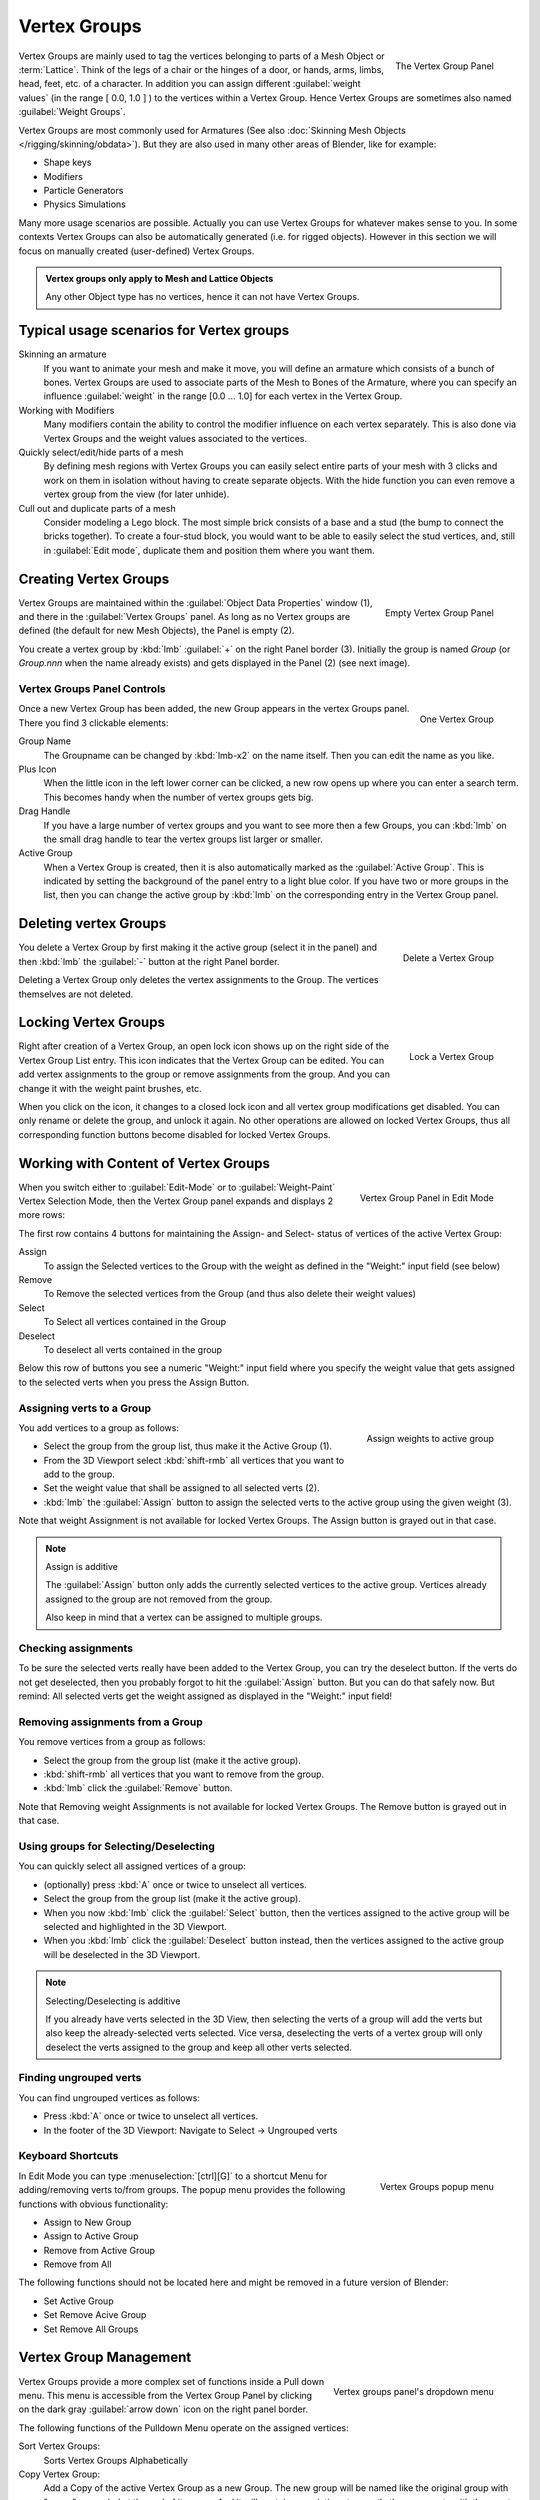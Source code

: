 
Vertex Groups
*************

.. figure:: /images/modeling_meshes_vgroups_01.jpg
   :figwidth: image
   :align: right

   The Vertex Group Panel

Vertex Groups are mainly used to tag the vertices belonging 
to parts of a Mesh Object or :term:`Lattice`. Think of the legs of a chair or 
the hinges of a door, or hands, arms, limbs, head, feet, etc. of a character. 
In addition you can assign different :guilabel:`weight values` 
(in the range [ 0.0, 1.0 ] ) to the vertices within a Vertex Group.
Hence Vertex Groups are sometimes also named :guilabel:`Weight Groups`.

Vertex Groups are most commonly used for Armatures
(See also :doc:`Skinning Mesh Objects </rigging/skinning/obdata>`).
But they are also used in many other areas of Blender, like for example:

- Shape keys
- Modifiers
- Particle Generators
- Physics Simulations

Many more usage scenarios are possible.
Actually you can use Vertex Groups for whatever makes sense to you.
In some contexts Vertex Groups can also be automatically generated
(i.e. for rigged objects). However in this section we will focus 
on manually created (user-defined) Vertex Groups.

.. admonition:: Vertex groups only apply to Mesh and Lattice Objects
   :class: note

   Any other Object type has no vertices, hence it can not have Vertex Groups.


Typical usage scenarios for Vertex groups
=========================================

Skinning an armature
   If you want to animate your mesh and make it move, you will 
   define an armature which consists of a bunch of bones.
   Vertex Groups are used to associate parts of the Mesh 
   to Bones of the Armature, where you can specify an influence
   :guilabel:`weight` in the range [0.0 ... 1.0] for each vertex
   in the Vertex Group.

Working with Modifiers
   Many modifiers contain the ability to control the modifier
   influence on each vertex separately.
   This is also done via Vertex Groups and the weight values 
   associated to the vertices.

Quickly select/edit/hide parts of a mesh
   By defining mesh regions with Vertex Groups you can easily 
   select entire parts of your mesh with 3 clicks and work
   on them in isolation without having to create separate objects. 
   With the hide function you can even remove a vertex
   group from the view (for later unhide).

Cull out and duplicate parts of a mesh
   Consider modeling a Lego block. The most simple brick consists
   of a base and a stud (the bump to connect the bricks together).
   To create a four-stud block, you would want to be able to 
   easily select the stud vertices, and, still in
   :guilabel:`Edit mode`, duplicate them and position them 
   where you want them.


Creating Vertex Groups
======================

.. figure:: /images/26-Manual-Modeling-Meshes-vertex-group-panel-empty.jpg
   :figwidth: image
   :align: right

   Empty Vertex Group Panel


Vertex Groups are maintained within the :guilabel:`Object Data Properties` window (1),
and there in the :guilabel:`Vertex Groups` panel.
As long as no Vertex groups are defined (the default for new Mesh Objects),
the Panel is empty (2).

You create a vertex group by :kbd:`lmb` :guilabel:`+` on the right Panel
border (3). Initially the group is named *Group*
(or *Group.nnn* when the name already exists) and gets displayed in the Panel (2)
(see next image).

Vertex Groups Panel Controls
----------------------------

.. figure:: /images/26-Manual-Modeling-Meshes-vertex-group-panel-one.jpg
   :figwidth: image
   :align: right

   One Vertex Group

Once a new Vertex Group has been added, the new Group appears in the
vertex Groups panel. There you find 3 clickable elements:


Group Name
   The Groupname can be changed by :kbd:`lmb-x2` on the name itself.
   Then you can edit the name as you like.

Plus Icon
   When the little icon in the left lower corner can be clicked, a new
   row opens up where you can enter a search term. This becomes handy when
   the number of vertex groups gets big.

Drag Handle
   If you have a large number of vertex groups and you want to see more 
   then a few Groups, you can  :kbd:`lmb` on the small drag handle to tear
   the vertex groups list larger or smaller.

Active Group
   When a Vertex Group is created,
   then it is also automatically marked as the :guilabel:`Active Group`.
   This is indicated by setting the background of the panel entry 
   to a light blue color. If you have two or more groups in the list, 
   then you can change the active group by :kbd:`lmb` on the 
   corresponding entry in the Vertex Group panel.


Deleting vertex Groups
======================

.. figure:: /images/26-Manual-Modeling-Meshes-vertex-group-panel-dg.jpg
   :figwidth: image
   :align: right

   Delete a Vertex Group

You delete a Vertex Group by first making it the active group
(select it in the panel) and then :kbd:`lmb` 
the :guilabel:`-` button at the right Panel border.

Deleting a Vertex Group only deletes the vertex assignments to the Group.
The vertices themselves are not deleted.


Locking Vertex Groups
=====================

.. figure:: /images/26-Manual-Modeling-Meshes-vertex-group-panel-lg.jpg
   :figwidth: image
   :align: right

   Lock a Vertex Group


Right after creation of a Vertex Group,
an open lock icon shows up on the right side of the Vertex Group List entry.
This icon indicates that the Vertex Group can be edited.
You can add vertex assignments to the group or remove assignments from the group.
And you can change it with the weight paint brushes, etc.

When you click on the icon,
it changes to a closed lock icon and all vertex group modifications get disabled.
You  can only rename or delete the group, and unlock it again.
No other operations are allowed on locked Vertex Groups,
thus all corresponding function buttons become disabled for locked Vertex Groups.


Working with Content of Vertex Groups
=====================================

.. figure:: /images/26-Manual-Modeling-Meshes-vertex-group-panel-one.jpg
   :figwidth: image
   :align: right

   Vertex Group Panel in Edit Mode


When you switch either to :guilabel:`Edit-Mode`
or to :guilabel:`Weight-Paint` Vertex
Selection Mode, then the Vertex Group panel expands and displays 2 more rows:

The first row contains 4 buttons for maintaining the Assign- and 
Select- status of vertices of the active Vertex Group:


Assign
   To assign the Selected vertices to the Group with the weight as defined in the "Weight:" input field (see below)
Remove
   To Remove the selected vertices from the Group (and thus also delete their weight values)
Select
   To Select all vertices contained in the Group
Deselect
   To deselect all verts contained in the group

Below this row of buttons you see a numeric "Weight:" input field where you specify the weight
value that gets assigned to the selected verts when you press the Assign Button.


Assigning verts to a Group
--------------------------

.. figure:: /images/26-Manual-Modeling-Meshes-vertex-group-panel-assign.jpg
   :figwidth: image
   :align: right

   Assign weights to active group


You add vertices to a group as follows:

- Select the group from the group list, thus make it the Active Group (1).
- From the 3D Viewport select :kbd:`shift-rmb` all vertices that you want to add to the group.
- Set the weight value that shall be assigned to all selected verts (2).
- :kbd:`lmb` the :guilabel:`Assign` button to assign the selected verts to the active group using the given weight (3).

Note that weight Assignment is not available for locked Vertex Groups.
The Assign button is grayed out in that case.


.. note:: Assign is additive

   The :guilabel:`Assign` button only adds the currently 
   selected vertices to the active group. Vertices already 
   assigned to the group are not removed from the group.

   Also keep in mind that a vertex can be assigned to multiple groups.


Checking assignments
--------------------

To be sure the selected verts really have been added to the Vertex Group,
you can try the deselect button. If the verts do not get deselected,
then you probably forgot to hit the :guilabel:`Assign` button. 
But you can do that safely now.
But remind:
All selected verts get the weight assigned as displayed in the "Weight:" input field!


Removing assignments from a Group
---------------------------------

You remove vertices from a group as follows:

- Select the group from the group list (make it the active group).
- :kbd:`shift-rmb` all vertices that you want to remove from the group.
- :kbd:`lmb` click the :guilabel:`Remove` button.

Note that Removing weight Assignments is not available for locked Vertex Groups.
The Remove button is grayed out in that case.


Using groups for Selecting/Deselecting
--------------------------------------

You can quickly select all assigned vertices of a group:

- (optionally) press :kbd:`A` once or twice to unselect all vertices.
- Select the group from the group list (make it the active group).
- When you now :kbd:`lmb` click the :guilabel:`Select` button, then the vertices assigned to the active group will be selected and highlighted in the 3D Viewport.
- When you :kbd:`lmb` click the :guilabel:`Deselect` button instead, then the vertices assigned to the active group will be deselected in the 3D Viewport.


.. note:: Selecting/Deselecting is additive

   If you already have verts selected in the 3D View,
   then selecting the verts of a group will add the verts 
   but also keep the already-selected verts selected. 
   Vice versa, deselecting the verts of a vertex group 
   will only deselect the verts assigned to the group 
   and keep all other verts selected.


Finding ungrouped verts
-----------------------

You can find ungrouped vertices as follows:

- Press :kbd:`A` once or twice to unselect all vertices.
- In the footer of the 3D Viewport: Navigate to Select → Ungrouped verts


Keyboard Shortcuts
------------------

.. figure:: /images/26-Manual-Modeling-Meshes-vertex-group-popup.jpg
   :figwidth: image
   :align: right

   Vertex Groups popup menu


In Edit Mode you can type :menuselection:`[ctrl][G]` to a shortcut Menu for adding/removing
verts to/from groups.
The popup menu provides the following functions with obvious functionality:


- Assign to New Group
- Assign to Active Group
- Remove from Active Group
- Remove from All

The following functions should not be located here and might be removed in a future version of
Blender:


- Set Active Group
- Set Remove Acive Group
- Set Remove All Groups


Vertex Group Management
=======================

.. figure:: /images/26-Manual-Modeling-Meshes-vertex-group-pulldown.jpg
   :figwidth: image
   :align: right

   Vertex groups panel's dropdown menu


Vertex Groups provide a more complex set of functions 
inside a Pull down menu. This menu is accessible 
from the Vertex Group Panel by clicking on the 
dark gray :guilabel:`arrow down` icon on the right panel border.

The following functions of the Pulldown Menu operate on the assigned vertices:

Sort Vertex Groups:
   Sorts Vertex Groups Alphabetically

Copy Vertex Group:
   Add a Copy of the active Vertex Group as a new Group.
   The new group will be named like the original group with "_copy" appended at the end of its name.
   And it will contain associations to exactly the same verts with the exact same weights as in the source vertex group.

Copy Vertex Groups to Linked:
   Copy Vertex Groups of this Mesh to all linked Objects which use the same mesh data (all users of the data).

Copy Vertex Group to Selected:
   Copy all Vertex Groups to other Selected Objects provided they have matching indices
   (typically this is true for copies of the mesh which are only deformed and not otherwise edited).

Mirror Vertex Group:
   Mirror all Vertex Groups, flip weights and/or names, editing only selected vertices,
   flipping when both sides are selected; otherwise copy from unselected.
   Note this function will be reworked (and fully documented) in a future release.

Remove from All Groups:
   (not available for locked groups) Unassigns the selected Vertices from all groups.
   After this operation has been performed, the verts will no longer be contained in any vertex group.

Clear Active group (not available for locked groups):
   Remove all assigned vertices from the active Group. The group is made empty.
   Note that the vertices may still be assigned to other Vertex Groups of the Object.

Delete All Groups:
   Remove all Vertex Groups from the Object.


The following functions operate only on the lock state settings:

Lock All
   Lock all groups

Unlock All
   Unlock all groups

Lock_Invert All
   Invert Group Locks


Hints
=====

- Multiple objects sharing the same mesh data have the 
  peculiar property that the group names are stored on the object,
  but the weights in the mesh. This allows you to name groups 
  differently on each object, but take care because removing a 
  vertex group will remove the group from all objects sharing this mesh.
